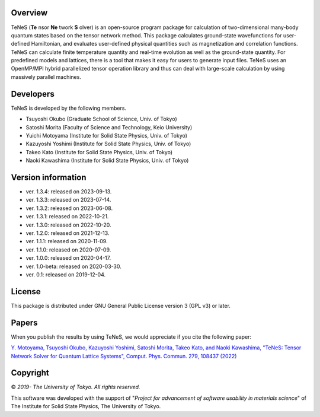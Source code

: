Overview
=================
TeNeS (**Te** nsor **Ne** twork **S** olver) is an open-source program package for calculation of two-dimensional many-body quantum states based on the tensor network method.
This package calculates ground-state wavefunctions for user-defined Hamiltonian, and evaluates user-defined physical quantities such as magnetization and correlation functions.
TeNeS can calculate finite temperature quantity and real-time evolution as well as the ground-state quantity.
For predefined models and lattices, there is a tool that makes it easy for users to generate input files.
TeNeS uses an OpenMP/MPI hybrid parallelized tensor operation library and thus can deal with large-scale calculation by using massively parallel machines.

Developers
==================
TeNeS is developed by the following members.

- Tsuyoshi Okubo (Graduate School of Science, Univ. of Tokyo)
- Satoshi Morita (Faculty of Science and Technology, Keio University)
- Yuichi Motoyama (Institute for Solid State Physics, Univ. of Tokyo)
- Kazuyoshi Yoshimi (Institute for Solid State Physics, Univ. of Tokyo)
- Takeo Kato (Institute for Solid State Physics, Univ. of Tokyo)
- Naoki Kawashima (Institute for Solid State Physics, Univ. of Tokyo)

Version information
======================

- ver. 1.3.4: released on 2023-09-13.
- ver. 1.3.3: released on 2023-07-14.
- ver. 1.3.2: released on 2023-06-08.
- ver. 1.3.1: released on 2022-10-21.
- ver. 1.3.0: released on 2022-10-20.
- ver. 1.2.0: released on 2021-12-13.
- ver. 1.1.1: released on 2020-11-09.
- ver. 1.1.0: released on 2020-07-09.
- ver. 1.0.0: released on 2020-04-17.
- ver. 1.0-beta: released on 2020-03-30.
- ver. 0.1: released on 2019-12-04.

License
==================

This package is distributed under GNU General Public License version 3 (GPL v3) or later.

Papers
========

When you publish the results by using TeNeS, we would appreciate if you cite the following paper:

`Y. Motoyama, Tsuyoshi Okubo, Kazuyoshi Yoshimi, Satoshi Morita, Takeo Kato, and Naoki Kawashima, "TeNeS: Tensor Network Solver for Quantum Lattice Systems", Comput. Phys. Commun. 279, 108437 (2022) <https://www.sciencedirect.com/science/article/pii/S0010465522001564>`_

Copyright
==================

© *2019- The University of Tokyo. All rights reserved.*

This software was developed with the support of \"*Project for advancement of software usability in materials science*\" of The Institute for Solid State Physics, The University of Tokyo. 
     
